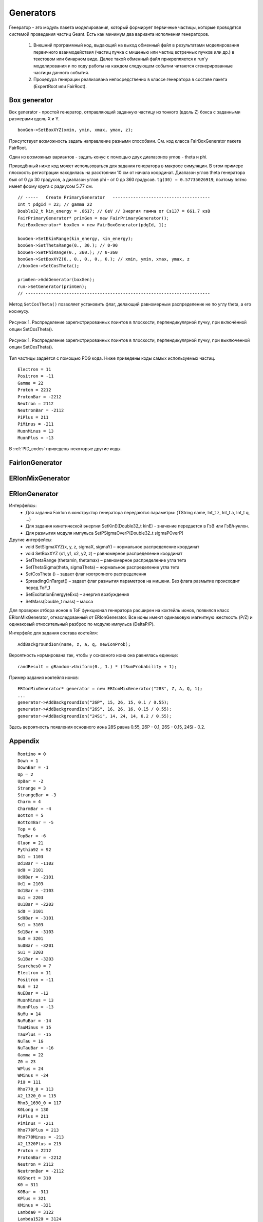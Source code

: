 Generators
==========

Генератор - это модуль пакета моделирования, который формирует первичные частицы, которые проводятся системой проведения частиц Geant. Есть как минимум два варианта исполнения генераторов.

  1. Внешний программный код, выдающий на выход обменный файл в результатами моделирования первичного взаимодействия (частиц пучка с мишенью или частиц встречных пучков или др.) в текстовом или бинарном виде. Далее такой обменный файл прикрепляется к run'у моделирования и по ходу работы на каждом следующем событии читаются сгенерированные частицы данного события.
  2. Процедура генерации реализована непосредственно в классе генератора в составе пакета (ExpertRoot или FairRoot).

Box generator
~~~~~~~~~~~~~

Box generator - простой генератор, отправляющий заданную частицу из тонкого (вдоль Z) бокса с заданными размерами вдоль X и Y.

::

  boxGen->SetBoxXYZ(xmin, ymin, xmax, ymax, z);

Присутствует возможность задать направление разными способами. См. код класса FairBoxGenerator пакета FairRoot.

Один из возможных вариантов - задать конус с помощью двух диапазонов углов - theta и phi.

Приведённый ниже код может использоваться для задания генератора в макросе симуляции.
В этом примере плоскость регистрации находилась на расстоянии 10 см от начала координат. Диапазон углов theta генератора был от 0 до 30 градусов, а диапазон углов phi - от 0 до 360 градусов. ``tg(30) = 0.57735026919``, поэтому пятно имеет форму круга с радиусом 5.77 см.

::

  // -----   Create PrimaryGenerator   --------------------------------------
  Int_t pdgId = 22; // gamma 22
  Double32_t kin_energy = .6617; // GeV // Энергия гамма от Cs137 = 661.7 кэВ
  FairPrimaryGenerator* primGen = new FairPrimaryGenerator();
  FairBoxGenerator* boxGen = new FairBoxGenerator(pdgId, 1);

  boxGen->SetEkinRange(kin_energy, kin_energy);
  boxGen->SetThetaRange(0., 30.); // 0-90
  boxGen->SetPhiRange(0., 360.); // 0-360
  boxGen->SetBoxXYZ(0., 0., 0., 0., 0.); // xmin, ymin, xmax, ymax, z
  //boxGen->SetCosTheta();

  primGen->AddGenerator(boxGen);
  run->SetGenerator(primGen);
  // ------------------------------------------------------------------------


.. TODO проверить правильность утверждения ниже

Метод ``SetCosTheta()`` позволяет установить флаг, делающий равномерным распределение не по углу theta, а его косинусу.

.. figure:: _images/SetCosTheta_on.png
       :scale: 100 %
       :align: center

       Рисунок 1. Распределение зарегистрированных поинтов в плоскости, перпендикулярной пучку, при включённой опции SetCosTheta().

.. figure:: _images/SetCosTheta_off.png
       :scale: 100 %
       :align: center

       Рисунок 1. Распределение зарегистрированных поинтов в плоскости, перпендикулярной пучку, при выключенной опции SetCosTheta().

Тип частицы задаётся с помощью PDG кода. Ниже приведены коды самых используемых частиц.

::

  Electron = 11
  Positron = -11
  Gamma = 22
  Proton = 2212
  ProtonBar = -2212
  Neutron = 2112
  NeutronBar = -2112
  PiPlus = 211
  PiMinus = -211
  MuonMinus = 13
  MuonPlus = -13

В :ref:`PID_codes` приведены некоторые другие коды.

.. _fairiongenerator:

FairIonGenerator
~~~~~~~~~~~~~~~~

.. _erionmixgenerator:

ERIonMixGenerator
~~~~~~~~~~~~~~~~~

.. _eriongenerator:

ERIonGenerator
~~~~~~~~~~~~~~

Интерфейсы:
  * Для задания FairIon в конструктор генератора передаются параметры: (TString name, Int_t z, Int_t a, Int_t q, …)
  * Для задания кинетической энергии SetKinE(Double32_t kinE) - значение передается в ГэВ или ГэВ/нуклон.
  * Для размытия модуля импульса
    SetPSigmaOverP(Double32_t sigmaPOverP)

Другие интерфейсы:
  * void SetSigmaXYZ(x, y, z, sigmaX, sigmaY) – нормальное распределение координат
  * void SetBoxXYZ (x1, y1, x2, y2, z) – равномерное распределение координат
  * SetThetaRange (thetamin, thetamax) – равномерное распределение угла тета
  * SetThetaSigma(theta, sigmaTheta) – нормальное распределение угла тета
  * SetCosTheta () –  задает флаг изотропного распределения
  * SpreadingOnTarget() – задает флаг размытия параметров на мишени. Без флага размытие происходит перед ToF_1
  * SetExcitationEnergy(eExc) – энергия возбуждения
  * SetMass(Double_t mass) – масса

Для проверки отбора ионов в ToF функционал генератора расширен на коктейль ионов, появился класс ERIonMixGenerator, отнаследованный от ERIonGenerator.
Все ионы имеют одинаковую магнитную жесткость (P/Z) и одинаковый относительный разброс по модулю импульса (DeltaP/P).

Интерфейс для задания состава коктейля:

::

  AddBackgroundIon(name, z, a, q, newIonProb);

Вероятность нормирована так, чтобы у основного иона она равнялась единице:

::

  randResult = gRandom->Uniform(0., 1.) * (fSumProbability + 1);

Пример задания коктейля ионов:

::

  ERIonMixGenerator* generator = new ERIonMixGenerator("28S", Z, A, Q, 1);
  ...
  generator->AddBackgroundIon("26P", 15, 26, 15, 0.1 / 0.55);
  generator->AddBackgroundIon("26S", 16, 26, 16, 0.15 / 0.55);
  generator->AddBackgroundIon("24Si", 14, 24, 14, 0.2 / 0.55);

Здесь вероятность появления основного иона 28S равна 0.55, 26P - 0.1, 26S - 0.15, 24Si - 0.2.

.. _PID_codes:

Appendix
~~~~~~~~

::

  Rootino = 0
  Down = 1
  DownBar = -1
  Up = 2
  UpBar = -2
  Strange = 3
  StrangeBar = -3
  Charm = 4
  CharmBar = -4
  Bottom = 5
  BottomBar = -5
  Top = 6
  TopBar = -6
  Gluon = 21
  Pythia92 = 92
  Dd1 = 1103
  Dd1Bar = -1103
  Ud0 = 2101
  Ud0Bar = -2101
  Ud1 = 2103
  Ud1Bar = -2103
  Uu1 = 2203
  Uu1Bar = -2203
  Sd0 = 3101
  Sd0Bar = -3101
  Sd1 = 3103
  Sd1Bar = -3103
  Su0 = 3201
  Su0Bar = -3201
  Su1 = 3203
  Su1Bar = -3203
  Searches0 = 7
  Electron = 11
  Positron = -11
  NuE = 12
  NuEBar = -12
  MuonMinus = 13
  MuonPlus = -13
  NuMu = 14
  NuMuBar = -14
  TauMinus = 15
  TauPlus = -15
  NuTau = 16
  NuTauBar = -16
  Gamma = 22
  Z0 = 23
  WPlus = 24
  WMinus = -24
  Pi0 = 111
  Rho770_0 = 113
  A2_1320_0 = 115
  Rho3_1690_0 = 117
  K0Long = 130
  PiPlus = 211
  PiMinus = -211
  Rho770Plus = 213
  Rho770Minus = -213
  A2_1320Plus = 215
  Proton = 2212
  ProtonBar = -2212
  Neutron = 2112
  NeutronBar = -2112
  K0Short = 310
  K0 = 311
  K0Bar = -311
  KPlus = 321
  KMinus = -321
  Lambda0 = 3122
  Lambda1520 = 3124
  Lambda0Bar = -3122
  SigmaMinus = 3112
  SigmaBarPlus = -3112
  SigmaPlus = 3222
  SigmaBarMinus = -3222
  Sigma0 = 3212
  Sigma0Bar = -3212
  XiMinus = 3312
  XiPlusBar = -3312
  OmegaMinus = 3334
  OmegaPlusBar = -3334
